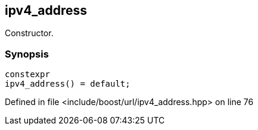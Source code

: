 :relfileprefix: ../../../
[#CA5D14387B92C47A26D3AA9AD1BF257DC95DE838]
== ipv4_address

pass:v,q[Constructor.]


=== Synopsis

[source,cpp,subs="verbatim,macros,-callouts"]
----
constexpr
ipv4_address() = default;
----

Defined in file <include/boost/url/ipv4_address.hpp> on line 76

